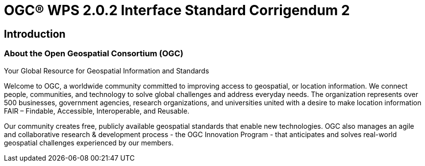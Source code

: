 = OGC(R) WPS 2.0.2 Interface Standard Corrigendum 2
:edition: 2.0.2
:doctype: standard
:committee: technical
:workingGroup:
:fullname: Your name 
:role: editor
:docnumber: 14-065r2
:external-id: http://www.opengis.net/doc/IS/wps/2.0.2
:published-date: 2015-03-05
:copyright-year: 2015
:mn-document-class: ogc
:status: published
:language: en
:imagesdir: images
:local-cache-only:
:data-uri-image:

== Introduction
=== About the Open Geospatial Consortium (OGC)
// Excerpt from https://www.ogc.org/

Your Global Resource for Geospatial Information and Standards

Welcome to OGC, a worldwide community committed to improving access to geospatial, or location information. 
We connect people, communities, and technology to solve global challenges and address everyday needs.
The organization represents over 500 businesses, government agencies, research organizations, and universities united with a desire to make location information FAIR – Findable, Accessible, Interoperable, and Reusable.

Our community creates free, publicly available geospatial standards that enable new technologies.
OGC also manages an agile and collaborative research & development process - the OGC Innovation Program - that anticipates and solves real-world geospatial challenges experienced by our members.
